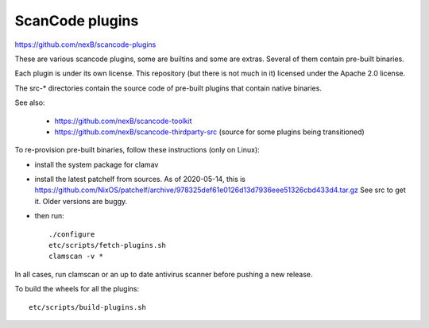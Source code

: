 ScanCode plugins 
================

https://github.com/nexB/scancode-plugins

These are various scancode plugins, some are builtins and some are extras. 
Several of them contain pre-built binaries. 

Each plugin is under its own license.
This repository (but there is not much in it) licensed under the Apache 2.0 license.

The src-* directories contain the source code of pre-built plugins that contain
native binaries.

See also:

 - https://github.com/nexB/scancode-toolkit
 - https://github.com/nexB/scancode-thirdparty-src (source for some plugins being transitioned)


To re-provision pre-built binaries, follow these instructions (only on Linux):

- install the system package for clamav
- install the latest patchelf from sources.
  As of 2020-05-14, this is https://github.com/NixOS/patchelf/archive/978325def61e0126d13d7936eee51326cbd433d4.tar.gz
  See src to get it. Older versions are buggy.

- then run::

    ./configure
    etc/scripts/fetch-plugins.sh
    clamscan -v *
        
In all cases, run clamscan or an up to date antivirus scanner before pushing
a new release.


To build the wheels for all the plugins::

    etc/scripts/build-plugins.sh
